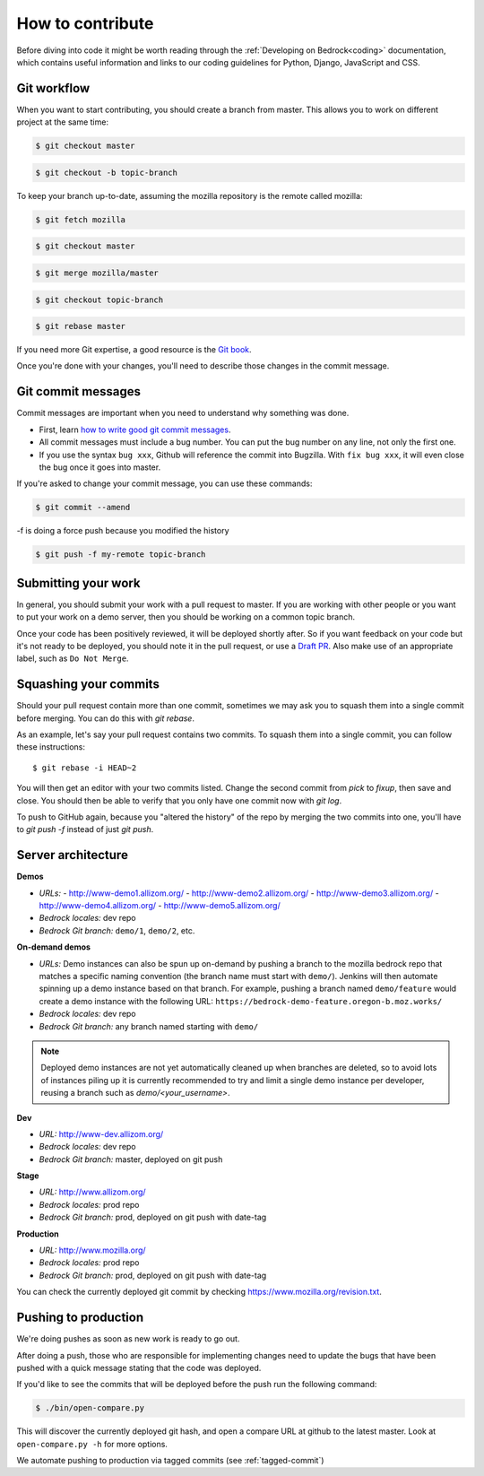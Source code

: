 .. This Source Code Form is subject to the terms of the Mozilla Public
.. License, v. 2.0. If a copy of the MPL was not distributed with this
.. file, You can obtain one at http://mozilla.org/MPL/2.0/.

.. _contribute:

=================
How to contribute
=================

Before diving into code it might be worth reading through the
:ref:`Developing on Bedrock<coding>` documentation, which contains
useful information and links to our coding guidelines for Python, Django,
JavaScript and CSS.

Git workflow
------------
When you want to start contributing, you should create a branch from master.
This allows you to work on different project at the same time:

.. code-block:: bash

    $ git checkout master

.. code-block:: bash

    $ git checkout -b topic-branch

To keep your branch up-to-date, assuming the mozilla repository is the remote
called mozilla:

.. code-block:: bash

    $ git fetch mozilla

.. code-block:: bash

    $ git checkout master

.. code-block:: bash

    $ git merge mozilla/master

.. code-block:: bash

    $ git checkout topic-branch

.. code-block:: bash

    $ git rebase master

If you need more Git expertise, a good resource is the `Git book`_.

Once you're done with your changes, you'll need to describe those changes in
the commit message.

Git commit messages
-------------------
Commit messages are important when you need to understand why something was
done.

* First, learn `how to write good git commit messages`_.
* All commit messages must include a bug number. You can put the bug number on
  any line, not only the first one.
* If you use the syntax ``bug xxx``, Github will reference the commit into
  Bugzilla. With ``fix bug xxx``, it will even close the bug once it goes into
  master.

If you're asked to change your commit message, you can use these commands:

.. code-block:: bash

  $ git commit --amend

-f is doing a force push because you modified the history

.. code-block:: bash

  $ git push -f my-remote topic-branch

Submitting your work
--------------------
In general, you should submit your work with a pull request to master. If you
are working with other people or you want to put your work on a demo server,
then you should be working on a common topic branch.

Once your code has been positively reviewed, it will be deployed shortly after.
So if you want feedback on your code but it's not ready to be deployed, you
should note it in the pull request, or use a `Draft PR`_. Also make use of 
an appropriate label, such as ``Do Not Merge``.

Squashing your commits
----------------------

Should your pull request contain more than one commit, sometimes we may ask you
to squash them into a single commit before merging. You can do this with `git rebase`.

As an example, let's say your pull request contains two commits. To squash them
into a single commit, you can follow these instructions::

  $ git rebase -i HEAD~2

You will then get an editor with your two commits listed. Change the second
commit from `pick` to `fixup`, then save and close. You should then be able to
verify that you only have one commit now with `git log`.

To push to GitHub again, because you "altered the history" of the repo by merging
the two commits into one, you'll have to `git push -f` instead of just `git push`.


Server architecture
-------------------
**Demos**

- *URLs:*
  - http://www-demo1.allizom.org/
  - http://www-demo2.allizom.org/
  - http://www-demo3.allizom.org/
  - http://www-demo4.allizom.org/
  - http://www-demo5.allizom.org/
- *Bedrock locales:* dev repo
- *Bedrock Git branch:* ``demo/1``, ``demo/2``, etc.

**On-demand demos**

- *URLs:* Demo instances can also be spun up on-demand by pushing a branch to the mozilla
  bedrock repo that matches a specific naming convention (the branch name must start with
  ``demo/``). Jenkins will then automate spinning up a demo instance based on that
  branch. For example, pushing a branch named ``demo/feature`` would create a demo
  instance with the following URL: ``https://bedrock-demo-feature.oregon-b.moz.works/``
- *Bedrock locales:* dev repo
- *Bedrock Git branch:* any branch named starting with ``demo/``

.. Note::

    Deployed demo instances are not yet automatically cleaned up when branches are deleted,
    so to avoid lots of instances piling up it is currently recommended to try and limit
    a single demo instance per developer, reusing a branch such as `demo/<your_username>`.

**Dev**

- *URL:* http://www-dev.allizom.org/
- *Bedrock locales:* dev repo
- *Bedrock Git branch:* master, deployed on git push

**Stage**

- *URL:* http://www.allizom.org/
- *Bedrock locales:* prod repo
- *Bedrock Git branch:* prod, deployed on git push with date-tag

**Production**

- *URL:* http://www.mozilla.org/
- *Bedrock locales:* prod repo
- *Bedrock Git branch:* prod, deployed on git push with date-tag

You can check the currently deployed git commit by checking https://www.mozilla.org/revision.txt.

Pushing to production
---------------------
We're doing pushes as soon as new work is ready to go out.

After doing a push, those who are responsible for implementing changes need to update
the bugs that have been pushed with a quick message stating that the code was deployed.

If you'd like to see the commits that will be deployed before the push run the
following command:

.. code-block:: bash

    $ ./bin/open-compare.py

This will discover the currently deployed git hash, and open a compare URL at github
to the latest master. Look at ``open-compare.py -h`` for more options.

We automate pushing to production via tagged commits (see :ref:`tagged-commit`)

.. _Git book: http://git-scm.com/book
.. _how to write good git commit messages: http://tbaggery.com/2008/04/19/a-note-about-git-commit-messages.html
.. _IT documentation: https://mana.mozilla.org/wiki/pages/viewpage.action?pageId=1802733
.. _IT bug: https://bugzilla.mozilla.org/enter_bug.cgi?product=mozilla.org&format=itrequest
.. _CircleCI: https://circleci.com/
.. _Draft PR: https://github.blog/2019-02-14-introducing-draft-pull-requests/

